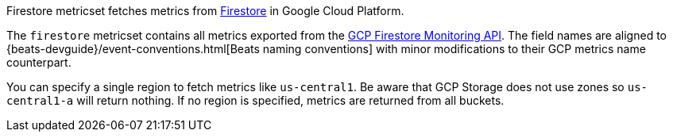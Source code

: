 Firestore metricset fetches metrics from https://cloud.google.com/firestore/[Firestore] in Google Cloud Platform.

The `firestore` metricset contains all metrics exported from the https://cloud.google.com/monitoring/api/metrics_gcp#gcp-firestore[GCP Firestore Monitoring API]. The field names are aligned to {beats-devguide}/event-conventions.html[Beats naming conventions] with minor modifications to their GCP metrics name counterpart.

You can specify a single region to fetch metrics like `us-central1`. Be aware that GCP Storage does not use zones so `us-central1-a` will return nothing. If no region is specified, metrics are returned from all buckets.